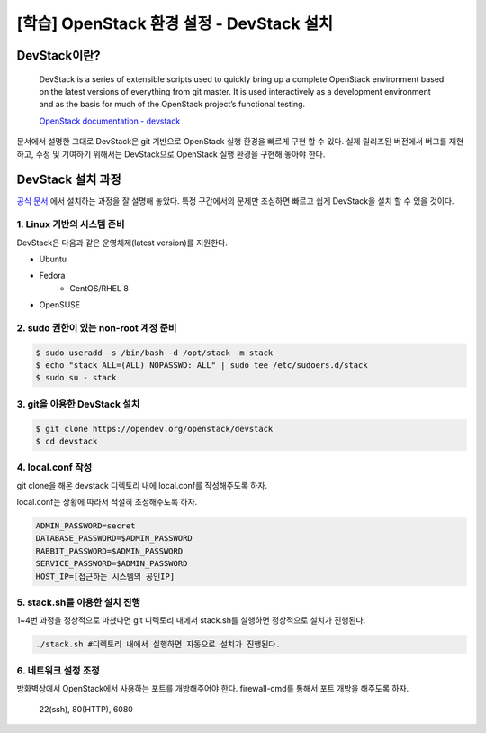 ==========================================
[학습] OpenStack 환경 설정 - DevStack 설치
==========================================

-------------------------------
DevStack이란?
-------------------------------
  DevStack is a series of extensible scripts used to quickly bring up a complete OpenStack environment based on the latest versions of everything from git master. It is used interactively as a development environment and as the basis for much of the OpenStack project’s functional testing.

  `OpenStack documentation - devstack <https://docs.openstack.org/devstack/latest/>`_

문서에서 설명한 그대로 DevStack은 git 기반으로 OpenStack 실행 환경을 빠르게 구현 할 수 있다. 실제 릴리즈된 버전에서 버그를 재현하고, 수정 및 기여하기 위해서는 DevStack으로 OpenStack 실행 환경을 구현해 놓아야 한다.

-------------------------------
DevStack 설치 과정
-------------------------------
`공식 문서 <https://docs.openstack.org/devstack/latest/>`_ 에서 설치하는 과정을 잘 설명해 놓았다. 특정 구간에서의 문제만 조심하면 빠르고 쉽게 DevStack을 설치 할 수 있을 것이다.

1. Linux 기반의 시스템 준비
==========================================
DevStack은 다음과 같은 운영체제(latest version)를 지원한다. 

* Ubuntu
* Fedora
    * CentOS/RHEL 8
* OpenSUSE


2. sudo 권한이 있는 non-root 계정 준비 
==========================================
.. code-block:: none
    
    $ sudo useradd -s /bin/bash -d /opt/stack -m stack
    $ echo "stack ALL=(ALL) NOPASSWD: ALL" | sudo tee /etc/sudoers.d/stack
    $ sudo su - stack

3. git을 이용한 DevStack 설치
==========================================
.. code-block:: none
    
    $ git clone https://opendev.org/openstack/devstack
    $ cd devstack

4. local.conf 작성
==========================================
git clone을 해온 devstack 디렉토리 내에 local.conf를 작성해주도록 하자.

local.conf는 상황에 따라서 적절히 조정해주도록 하자.

.. code-block:: none
    
    ADMIN_PASSWORD=secret
    DATABASE_PASSWORD=$ADMIN_PASSWORD
    RABBIT_PASSWORD=$ADMIN_PASSWORD
    SERVICE_PASSWORD=$ADMIN_PASSWORD
    HOST_IP=[접근하는 시스템의 공인IP]

5. stack.sh를 이용한 설치 진행
==========================================
1~4번 과정을 정상적으로 마쳤다면 git 디렉토리 내에서 stack.sh를 실행하면 정상적으로 설치가 진행된다.

.. code-block:: none

    ./stack.sh #디렉토리 내에서 실행하면 자동으로 설치가 진행된다.

6. 네트워크 설정 조정
==========================================
방화벽상에서 OpenStack에서 사용하는 포트를 개방해주어야 한다. firewall-cmd를 통해서 포트 개방을 해주도록 하자.

    22(ssh), 80(HTTP), 6080

